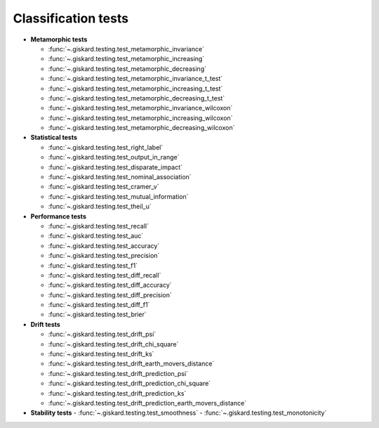 Classification tests
------------------------------

- **Metamorphic tests**

  - :func:`~.giskard.testing.test_metamorphic_invariance`
  - :func:`~.giskard.testing.test_metamorphic_increasing`
  - :func:`~.giskard.testing.test_metamorphic_decreasing`
  - :func:`~.giskard.testing.test_metamorphic_invariance_t_test`
  - :func:`~.giskard.testing.test_metamorphic_increasing_t_test`
  - :func:`~.giskard.testing.test_metamorphic_decreasing_t_test`
  - :func:`~.giskard.testing.test_metamorphic_invariance_wilcoxon`
  - :func:`~.giskard.testing.test_metamorphic_increasing_wilcoxon`
  - :func:`~.giskard.testing.test_metamorphic_decreasing_wilcoxon`

- **Statistical tests**

  - :func:`~.giskard.testing.test_right_label`
  - :func:`~.giskard.testing.test_output_in_range`
  - :func:`~.giskard.testing.test_disparate_impact`
  - :func:`~.giskard.testing.test_nominal_association`
  - :func:`~.giskard.testing.test_cramer_v`
  - :func:`~.giskard.testing.test_mutual_information`
  - :func:`~.giskard.testing.test_theil_u`

- **Performance tests**

  - :func:`~.giskard.testing.test_recall`
  - :func:`~.giskard.testing.test_auc`
  - :func:`~.giskard.testing.test_accuracy`
  - :func:`~.giskard.testing.test_precision`
  - :func:`~.giskard.testing.test_f1`
  - :func:`~.giskard.testing.test_diff_recall`
  - :func:`~.giskard.testing.test_diff_accuracy`
  - :func:`~.giskard.testing.test_diff_precision`
  - :func:`~.giskard.testing.test_diff_f1`
  - :func:`~.giskard.testing.test_brier`

- **Drift tests**

  - :func:`~.giskard.testing.test_drift_psi`
  - :func:`~.giskard.testing.test_drift_chi_square`
  - :func:`~.giskard.testing.test_drift_ks`
  - :func:`~.giskard.testing.test_drift_earth_movers_distance`
  - :func:`~.giskard.testing.test_drift_prediction_psi`
  - :func:`~.giskard.testing.test_drift_prediction_chi_square`
  - :func:`~.giskard.testing.test_drift_prediction_ks`
  - :func:`~.giskard.testing.test_drift_prediction_earth_movers_distance`

- **Stability tests**
  - :func:`~.giskard.testing.test_smoothness`
  - :func:`~.giskard.testing.test_monotonicity`
